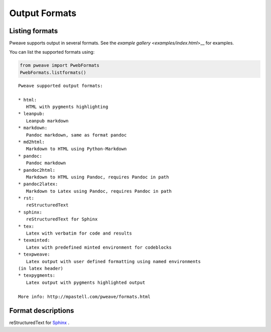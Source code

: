 
Output Formats
================
.. index:: Output formats

Listing formats
---------------

Pweave supports output in several formats. See the `example gallery <examples/index.html`>__ for examples.

You can list the supported formats using:


.. code-block:: python

    from pweave import PwebFormats
    PwebFormats.listformats()
    

::

    
    Pweave supported output formats:
    
    * html:
       HTML with pygments highlighting
    * leanpub:
       Leanpub markdown
    * markdown:
       Pandoc markdown, same as format pandoc
    * md2html:
       Markdown to HTML using Python-Markdown
    * pandoc:
       Pandoc markdown
    * pandoc2html:
       Markdown to HTML using Pandoc, requires Pandoc in path
    * pandoc2latex:
       Markdown to Latex using Pandoc, requires Pandoc in path
    * rst:
       reStructuredText
    * sphinx:
       reStructuredText for Sphinx
    * tex:
       Latex with verbatim for code and results
    * texminted:
       Latex with predefined minted environment for codeblocks
    * texpweave:
       Latex output with user defined formatting using named environments
    (in latex header)
    * texpygments:
       Latex output with pygments highlighted output
    
    More info: http://mpastell.com/pweave/formats.html
    
    
    



Format descriptions
-------------------

.. describe:: rst

  `reStructuredText <http://docutils.sourceforge.net/rst.html>`_ .

.. describe:: tex

  Standard LaTeX. Code, results and terminal blocks are written using
  `verbatim` environment.

.. describe:: texminted

  LaTeX with preset `minted <https://code.google.com/p/minted/>`_ formatting for
  code and results.

.. describe:: texpweave

  LaTeX where code is written using `pweavecode`, results using
  `pweaveout` and terminals using `pweaveterm` environment. The user
  can (and needs to) define the formatting for these environment in
  preamble. This can done e.g. with the `\\newminted` command with `minted
  <https://code.google.com/p/minted/>`_-package.

.. describe:: pandoc

  `Pandoc <http://johnmacfarlane.net/pandoc/>`_ markdown.

.. describe:: sphinx


reStructuredText for `Sphinx <http://sphinx-doc.org/>`_ .

.. describe :: html

  HTML with `pygments <http://pygments.org/>`_ highlighting for
  code. You'll need to add css yourself, here's one option
  `pygments.css <_static/pygments.css>`_ .
